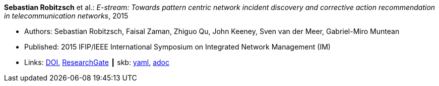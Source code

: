 *Sebastian Robitzsch* et al.: _E-stream: Towards pattern centric network incident discovery and corrective action recommendation in telecommunication networks_, 2015

* Authors: Sebastian Robitzsch, Faisal Zaman, Zhiguo Qu, John Keeney, Sven van der Meer, Gabriel-Miro Muntean
* Published: 2015 IFIP/IEEE International Symposium on Integrated Network Management (IM)
* Links:
      link:https://doi.org/10.1109/INM.2015.7140390[DOI],
      link:https://www.researchgate.net/publication/277932043_E-Stream_Towards_Pattern_Centric_Network_Incident_Discovery_and_Corrective_Action_Recommendation_in_Telecommunication_Networks[ResearchGate]
    ┃ skb:
        https://github.com/vdmeer/skb/tree/master/data/library/inproceedings/2010/robitzsch-2015-im.yaml[yaml],
        https://github.com/vdmeer/skb/tree/master/data/library/inproceedings/2010/robitzsch-2015-im.adoc[adoc]

